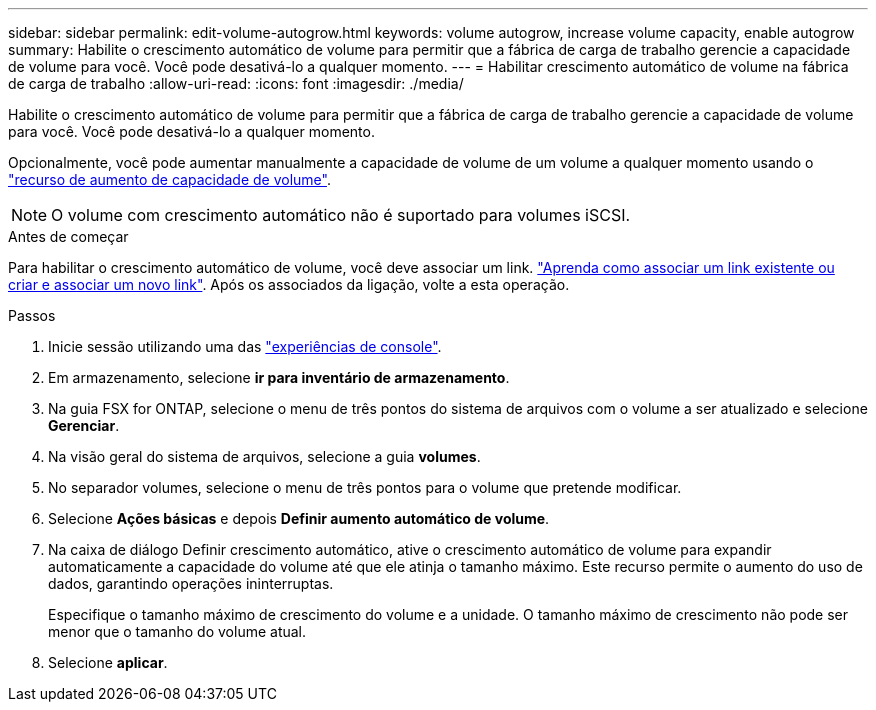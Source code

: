 ---
sidebar: sidebar 
permalink: edit-volume-autogrow.html 
keywords: volume autogrow, increase volume capacity, enable autogrow 
summary: Habilite o crescimento automático de volume para permitir que a fábrica de carga de trabalho gerencie a capacidade de volume para você. Você pode desativá-lo a qualquer momento. 
---
= Habilitar crescimento automático de volume na fábrica de carga de trabalho
:allow-uri-read: 
:icons: font
:imagesdir: ./media/


[role="lead"]
Habilite o crescimento automático de volume para permitir que a fábrica de carga de trabalho gerencie a capacidade de volume para você. Você pode desativá-lo a qualquer momento.

Opcionalmente, você pode aumentar manualmente a capacidade de volume de um volume a qualquer momento usando o link:increase-volume-capacity.html["recurso de aumento de capacidade de volume"].


NOTE: O volume com crescimento automático não é suportado para volumes iSCSI.

.Antes de começar
Para habilitar o crescimento automático de volume, você deve associar um link. link:https://docs.netapp.com/us-en/workload-fsx-ontap/create-link.html["Aprenda como associar um link existente ou criar e associar um novo link"]. Após os associados da ligação, volte a esta operação.

.Passos
. Inicie sessão utilizando uma das link:https://docs.netapp.com/us-en/workload-setup-admin/console-experiences.html["experiências de console"^].
. Em armazenamento, selecione *ir para inventário de armazenamento*.
. Na guia FSX for ONTAP, selecione o menu de três pontos do sistema de arquivos com o volume a ser atualizado e selecione *Gerenciar*.
. Na visão geral do sistema de arquivos, selecione a guia *volumes*.
. No separador volumes, selecione o menu de três pontos para o volume que pretende modificar.
. Selecione *Ações básicas* e depois *Definir aumento automático de volume*.
. Na caixa de diálogo Definir crescimento automático, ative o crescimento automático de volume para expandir automaticamente a capacidade do volume até que ele atinja o tamanho máximo. Este recurso permite o aumento do uso de dados, garantindo operações ininterruptas.
+
Especifique o tamanho máximo de crescimento do volume e a unidade. O tamanho máximo de crescimento não pode ser menor que o tamanho do volume atual.

. Selecione *aplicar*.

